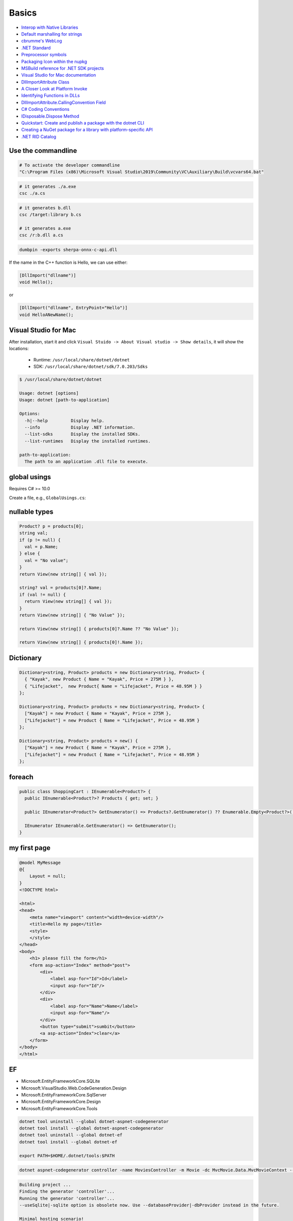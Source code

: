 Basics
======

- `Interop with Native Libraries <https://www.mono-project.com/docs/advanced/pinvoke>`_
- `Default marshalling for strings <https://learn.microsoft.com/en-us/dotnet/framework/interop/default-marshalling-for-strings>`_
- `cbrumme's WebLog <https://learn.microsoft.com/en-us/archive/blogs/cbrumme/>`_
- `.NET Standard <https://learn.microsoft.com/en-us/dotnet/standard/net-standard?tabs=net-standard-1-0>`_
- `Preprocessor symbols <https://learn.microsoft.com/en-us/dotnet/standard/frameworks#preprocessor-symbols>`_
- `Packaging Icon within the nupkg <https://github.com/NuGet/Home/wiki/Packaging-Icon-within-the-nupkg>`_
- `MSBuild reference for .NET SDK projects <https://learn.microsoft.com/en-us/dotnet/core/project-sdk/msbuild-props>`_


- `Visual Studio for Mac documentation <https://learn.microsoft.com/en-us/visualstudio/mac>`_
- `DllImportAttribute Class <https://learn.microsoft.com/en-us/dotnet/api/system.runtime.interopservices.dllimportattribute>`_
- `A Closer Look at Platform Invoke <https://learn.microsoft.com/en-us/previous-versions/aa719485(v=vs.71)>`_
- `Identifying Functions in DLLs <https://learn.microsoft.com/en-us/previous-versions/aa720146(v=vs.71)>`_

- `DllImportAttribute.CallingConvention Field <https://learn.microsoft.com/en-us/dotnet/api/system.runtime.interopservices.dllimportattribute.callingconvention>`_
- `C# Coding Conventions <https://learn.microsoft.com/en-us/dotnet/csharp/fundamentals/coding-style/coding-conventions>`_
- `IDisposable.Dispose Method <https://learn.microsoft.com/en-us/dotnet/api/system.idisposable.dispose?view=net-7.0>`_
- `Quickstart: Create and publish a package with the dotnet CLI <https://learn.microsoft.com/en-us/nuget/quickstart/create-and-publish-a-package-using-the-dotnet-cli>`_
- `Creating a NuGet package for a library with platform-specific API <https://habr.com/en/articles/565908/>`_
- `.NET RID Catalog <https://learn.microsoft.com/en-us/dotnet/core/rid-catalog>`_


Use the commandline
-------------------

.. code-block:: bash

  # To activate the developer commandline
  "C:\Program Files (x86)\Microsoft Visual Studio\2019\Community\VC\Auxiliary\Build\vcvars64.bat"

.. code-block:: bash

   # it generates ./a.exe
   csc ./a.cs

.. code-block:: bash

   # it generates b.dll
   csc /target:library b.cs

   # it generates a.exe
   csc /r:b.dll a.cs

.. code-block:: bash

   dumbpin -exports sherpa-onnx-c-api.dll

If the name in the C++ function is Hello, we can use either:

.. code-block:: c#

   [DllImport("dllname")]
   void Hello();

or

.. code-block:: c#

   [DllImport("dllname", EntryPoint="Hello")]
   void HelloANewName();

Visual Studio for Mac
---------------------

After installation, start it and click ``Visual Stuido -> About Visual studio -> Show details``,
it will show the locations:

  - Runtime: ``/usr/local/share/dotnet/dotnet``
  - SDK: ``/usr/local/share/dotnet/sdk/7.0.203/Sdks``

.. code-block:: bash

  $ /usr/local/share/dotnet/dotnet

  Usage: dotnet [options]
  Usage: dotnet [path-to-application]

  Options:
    -h|--help         Display help.
    --info            Display .NET information.
    --list-sdks       Display the installed SDKs.
    --list-runtimes   Display the installed runtimes.

  path-to-application:
    The path to an application .dll file to execute.

global usings
-------------

Requires C# >= 10.0

Create a file, e.g., ``GlobalUsings.cs``:

.. code-bock:: c#

  global using LanguageFeatures.Models;
  global using Microsoft.AspNetCore.Mvc;

nullable types
--------------

.. code-block:: bash

  Product? p = products[0];
  string val;
  if (p != null) {
    val = p.Name;
  } else {
    val = "No value";
  }
  return View(new string[] { val });

  string? val = products[0]?.Name;
  if (val != null) {
    return View(new string[] { val });
  }
  return View(new string[] { "No Value" });

  return View(new string[] { products[0]?.Name ?? "No Value" });

  return View(new string[] { products[0]!.Name });

Dictionary
----------

.. code-block::

  Dictionary<string, Product> products = new Dictionary<string, Product> {
    { "Kayak", new Product { Name = "Kayak", Price = 275M } },
    { "Lifejacket",  new Product{ Name = "Lifejacket", Price = 48.95M } }
  };

  Dictionary<string, Product> products = new Dictionary<string, Product> {
    ["Kayak"] = new Product { Name = "Kayak", Price = 275M },
    ["Lifejacket"] = new Product { Name = "Lifejacket", Price = 48.95M }
  };

  Dictionary<string, Product> products = new() {
    ["Kayak"] = new Product { Name = "Kayak", Price = 275M },
    ["Lifejacket"] = new Product { Name = "Lifejacket", Price = 48.95M }
  };

foreach
-------

.. code-block::

  public class ShoppingCart : IEnumerable<Product?> {
    public IEnumerable<Product?>? Products { get; set; }

    public IEnumerator<Product?> GetEnumerator() => Products?.GetEnumerator() ?? Enumerable.Empty<Product?>().GetEnumerator();

    IEnumerator IEnumerable.GetEnumerator() => GetEnumerator();
  }

my first page
-------------
.. code-block:: html

  @model MyMessage
  @{
      Layout = null;
  }
  <!DOCTYPE html>

  <html>
  <head>
      <meta name="viewport" content="width=device-width"/>
      <title>Hello my page</title>
      <style>
      </style>
  </head>
  <body>
      <h1> please fill the form</h1>
      <form asp-action="Index" method="post">
          <div>
              <label asp-for="Id">Id</label>
              <input asp-for="Id"/>
          </div>
          <div>
              <label asp-for="Name">Name</label>
              <input asp-for="Name"/>
          </div>
          <button type="submit">sumbit</button>
          <a asp-action="Index">clear</a>
      </form>
  </body>
  </html>

EF
---

- Microsoft.EntityFrameworkCore.SQLite
- Microsoft.VisualStudio.Web.CodeGeneration.Design
- Microsoft.EntityFrameworkCore.SqlServer
- Microsoft.EntityFrameworkCore.Design
- Microsoft.EntityFrameworkCore.Tools

.. code-block:: bash

  dotnet tool uninstall --global dotnet-aspnet-codegenerator
  dotnet tool install --global dotnet-aspnet-codegenerator
  dotnet tool uninstall --global dotnet-ef
  dotnet tool install --global dotnet-ef

  export PATH=$HOME/.dotnet/tools:$PATH


.. code-block:: bash

  dotnet aspnet-codegenerator controller -name MoviesController -m Movie -dc MvcMovie.Data.MvcMovieContext --relativeFolderPath Controllers --useDefaultLayout --referenceScriptLibraries -sqlite


.. code-block:: bash

  Building project ...
  Finding the generator 'controller'...
  Running the generator 'controller'...
  --useSqlite|-sqlite option is obsolete now. Use --databaseProvider|-dbProvider instead in the future.

  Minimal hosting scenario!
  Generating a new DbContext class 'MvcMovie.Data.MvcMovieContext'
  Attempting to compile the application in memory with the added DbContext.
  Attempting to figure out the EntityFramework metadata for the model and DbContext: 'Movie'

  Using database provider 'Microsoft.EntityFrameworkCore.Sqlite'!

  Added DbContext : '/Data/MvcMovieContext.cs'
  Added Controller : '/Controllers/MoviesController.cs'.
  Added View : /Views/Movies/Create.cshtml
  Added View : /Views/Movies/Edit.cshtml
  Added View : /Views/Movies/Details.cshtml
  Added View : /Views/Movies/Delete.cshtml
  Added View : /Views/Movies/Index.cshtml

.. code-block:: diff

  diff --git a/MvcMovie/Program.cs b/MvcMovie/Program.cs
  index 9fbb57d..b96f671 100644
  --- a/MvcMovie/Program.cs
  +++ b/MvcMovie/Program.cs
  @@ -1,4 +1,9 @@
  -var builder = WebApplication.CreateBuilder(args);
  +using Microsoft.EntityFrameworkCore;
  +using Microsoft.Extensions.DependencyInjection;
  +using MvcMovie.Data;
  +var builder = WebApplication.CreateBuilder(args);
  +builder.Services.AddDbContext<MvcMovieContext>(options =>
  +    options.UseSqlite(builder.Configuration.GetConnectionString("MvcMovieContext") ?? throw new InvalidOperationException("Connection string 'MvcMovieContext' not found.")));

   // Add services to the container.
   builder.Services.AddControllersWithViews();

.. code-block:: bash

  diff --git a/MvcMovie/appsettings.json b/MvcMovie/appsettings.json
  index af0538f..d8b9276 100644
  --- a/MvcMovie/appsettings.json
  +++ b/MvcMovie/appsettings.json
  @@ -1,10 +1,12 @@
  -{
  +{
     "Logging": {
       "LogLevel": {
         "Default": "Information",
         "Microsoft.AspNetCore": "Warning"
       }
     },
  -  "AllowedHosts": "*"
  -}
  -
  +  "AllowedHosts": "*",
  +  "ConnectionStrings": {
  +    "MvcMovieContext": "Data Source=MvcMovieContext-95c663f1-d863-4557-a405-0d9cf818bb16.db"
  +  }
  +}

.. code-block:: bash

   dotnet ef migrations add InitialCreate

